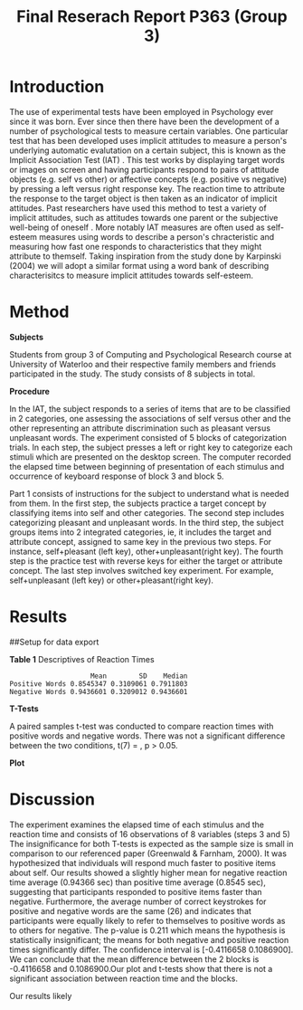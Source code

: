 #+Title: Final Reserach Report P363 (Group 3)
#+Author: 


* Introduction 

The use of experimental tests have been employed in Psychology ever since it was born. Ever since then there have been the development of a number of psychological tests to measure certain variables. One particular test that has been developed uses implicit attitudes to measure a person's underlying automatic evalutation on a certain subject, this is known as the Implicit Association Test (IAT) \cite{greenwald_mcghee_schwartz_1998}. This test works by displaying target words or images on screen and having participants respond to pairs of attitude objects (e.g. self vs other) or affective concepts (e.g. positive vs negative) by pressing a left versus right response key. The reaction time to attribute the response to the target object is then taken as an indicator of implicit attitudes. Past researchers have used this method to test a variety of implicit attitudes, such as attitudes towards one parent \cite{Yang_2013} or the subjective well-being of oneself \cite{Walker_Schimmack_2008}. More notably IAT measures are often used as self-esteem measures using words to describe a person's chracteristic and measuring how fast one responds to characteristics that they might attribute to themself. Taking inspiration from the study done by Karpinski (2004) we will adopt a similar format using a word bank of describing characterisitcs to measure implicit attitudes towards self-esteem. 

* Method 

*Subjects*

Students from group 3 of Computing and Psychological Research course at University of Waterloo and their respective family members and friends participated in the study. The study consists of 8 subjects in total. 

*Procedure*

In the IAT, the subject responds to a series of items that are to be classified in 2 categories, one assessing the associations of self versus other and the other representing an attribute discrimination such as pleasant versus unpleasant words. The experiment consisted of 5 blocks of categorization trials. In each step, the subject presses a left or right key to categorize each stimuli which are presented on the desktop screen. The computer recorded the elapsed time between beginning of presentation of each stimulus and occurrence of keyboard response of block 3 and block 5.

Part 1 consists of instructions for the subject to understand what is needed from them. In the first step, the subjects practice a target concept by classifying items into self and other categories. The second step includes categorizing pleasant and unpleasant words. In the third step, the subject groups items into 2 integrated categories, ie, it includes the target and attribute concept, assigned to same key in the previous two steps. For instance, self+pleasant (left key), other+unpleasant(right key). The fourth step is the practice test with reverse keys for either the target or attribute concept. The last step involves switched key experiment. For example, self+unpleasant (left key) or other+pleasant(right key). 

* Results

##Setup for data export
#+begin_src R :session *IAT* :exports none

##install/import necessary packages
##install.packages("tidyverse")
##install.packages("ggplot.multistats")
##install.packages("ggplot2")
##install.packages("papaja")
library(dplyr)
library(ggplot.multistats)
library(ggplot2)


getwd()

IAT_data <- read.csv("IAT_ogcsv.csv", header = TRUE)
read.table("IAT_ogcsv.csv", header = TRUE, sep = ",")


str(IAT_data)
#+end_src

#+RESULTS:

#+begin_src R :session *IAT* :exports none

sd(IAT_data$Positive.Word.Reaction.Time.Average)
sd(IAT_data$Sum.of.Positive.Reaction.Time)
sd(IAT_data$No.of.correct.keystorks)
sd(IAT_data$Negative.Word.Reaction.Time.Average)
sd(IAT_data$Sum.of.Negative.Reaction.Time)
sd(IAT_data$No.of.correct.keystorks.1)

median(IAT_data$Positive.Word.Reaction.Time.Average)
median(IAT_data$Sum.of.Positive.Reaction.Time)
median(IAT_data$No.of.correct.keystorks)
median(IAT_data$No.of.correct.keystorks)
median(IAT_data$Sum.of.Negative.Reaction.Time)
median(IAT_data$No.of.correct.keystorks.1)

mean(IAT_data$Positive.Word.Reaction.Time.Average)
mean(IAT_data$Sum.of.Positive.Reaction.Time)
mean(IAT_data$No.of.correct.keystorks)
mean(IAT_data$Negative.Word.Reaction.Time.Average)
mean(IAT_data$Sum.of.Negative.Reaction.Time)
mean(IAT_data$No.of.correct.keystorks.1)

#+end_src

#+RESULTS:
: 20.5


*Table 1*
Descriptives of Reaction Times 
#+begin_src R :session *IAT* :exports results :results output
table_desc <- matrix(c(mean(IAT_data$Positive.Word.Reaction.Time.Average),sd(IAT_data$Positive.Word.Reaction.Time.Average),median(IAT_data$Positive.Word.Reaction.Time.Average),mean(IAT_data$Negative.Word.Reaction.Time.Average),sd(IAT_data$Negative.Word.Reaction.Time.Average), mean(IAT_data$Negative.Word.Reaction.Time.Average)), ncol = 3, byrow = TRUE)

colnames(table_desc) <- c("Mean", "SD", "Median")
rownames(table_desc) <- c("Positive Words", "Negative Words")      
                    
table_desc <- as.table(table_desc)

table_desc
#+end_src

#+RESULTS:
:                     Mean        SD    Median
: Positive Words 0.8545347 0.3109061 0.7911803
: Negative Words 0.9436601 0.3209012 0.9436601


*T-Tests*

A paired samples t-test was conducted to compare reaction times with positive words and negative words. There was not a significant difference between the two conditions, t(7) =  src_R[:session *T-test* :exports results :results raw]{ttest.1$statistic}, p > 0.05.  

#+begin_src R :session *T-test* :exports none :results none
library(dplyr)
library(ggplot.multistats)
library(ggplot2)

IAT_data <- read.csv("IAT_ogcsv.csv", header = TRUE)


data_block.3 <- IAT_data %>%
  filter(Block == "3")
data_block.5 <- IAT_data %>%
  filter(Block == "5")

ttest.1 <- t.test(data_block.3$Positive.Word.Reaction.Time.Average, data_block.5$Positive.Word.Reaction.Time.Average,paired=TRUE)
ttest.2 <- t.test(data_block.3$Negative.Word.Reaction.Time.Average, data_block.5$Negative.Word.Reaction.Time.Average,paired=TRUE)

ttest.1
tttest.2

#+end_src

#+RESULTS:
#+begin_example

	Paired t-test

data:  data_block.3$Positive.Word.Reaction.Time.Average and data_block.5$Negative.Word.Reaction.Time.Average
t = -1.3768, df = 7, p-value = 0.211
alternative hypothesis: true difference in means is not equal to 0
95 percent confidence interval:
 -0.4116658  0.1086900
sample estimates:
mean of the differences 
             -0.1514879

	Paired t-test

data:  data_block.5$Positive.Word.Reaction.Time.Average and data_block.5$Negative.Word.Reaction.Time.Average
t = -0.23742, df = 7, p-value = 0.8191
alternative hypothesis: true difference in means is not equal to 0
95 percent confidence interval:
 -0.4027836  0.3292797
sample estimates:
mean of the differences 
            -0.03675196
#+end_example

*Plot*
#+begin_src R :session *IAT* :results file graphics replace :exports results :file "plot.png"

IAT_data %>%
  ggplot(aes(x = Positive.Word.Reaction.Time.Average, y = Negative.Word.Reaction.Time.Average, color = as.factor(Block))) + geom_point()

#+end_src

#+RESULTS:
[[file:plot.png]]

* Discussion
The experiment examines the elapsed time of each stimulus and the reaction time and consists of 16 observations of 8 variables (steps 3 and 5) 
The insignificance for both T-tests is expected as the sample size is small in comparison to our referenced paper (Greenwald & Farnham, 2000). It was hypothesized that individuals will respond much faster to positive items about self. Our results showed a slightly higher mean for negative reaction time average (0.94366 sec) than positive time average (0.8545 sec), suggesting that participants responded to positive items faster than negative. Furthermore, the average number of correct keystrokes for positive and negative words are the same (26) and indicates that participants were equally likely to refer to themselves to positive words as to others for negative. The p-value is 0.211 which means the hypothesis is statistically insignificant; the means for both negative and positive reaction times significantly differ. The confidence interval is [-0.4116658  0.1086900]. We can conclude that the mean difference between the 2 blocks is  -0.4116658 and 0.1086900.Our plot and t-tests show that there is not a significant association between reaction time and the blocks. 

Our results likely 


#+latex: \addcontentsline{toc}{section}{References}
#+latex: \bibliographystyle{apalike}
#+latex: \bibliography{references}
